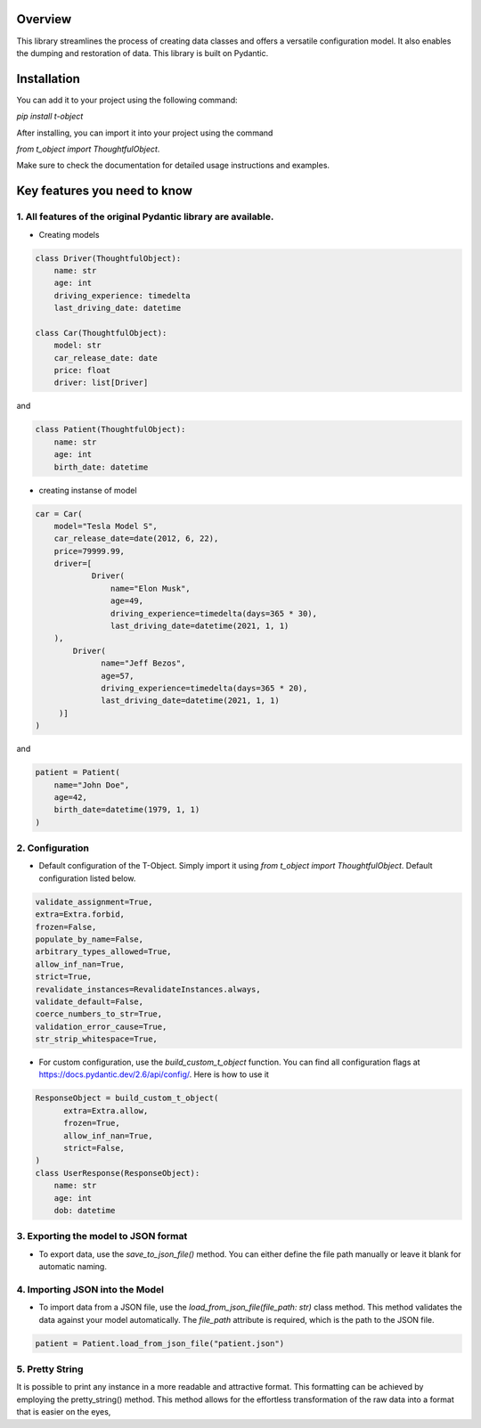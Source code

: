 Overview
=============


This library streamlines the process of creating data classes and offers a versatile configuration model. It also enables the dumping and restoration of data. This library is built on Pydantic.

Installation
=============


You can add it to your project using the following command:

`pip install t-object`

After installing, you can import it into your project using the command

`from t_object import ThoughtfulObject`.

Make sure to check the documentation for detailed usage instructions and examples.


Key features you need to know
=============================


1. All features of the original Pydantic library are available.
---------------------------------------------------------------

- Creating models

.. code-block:: python

    class Driver(ThoughtfulObject):
        name: str
        age: int
        driving_experience: timedelta
        last_driving_date: datetime

    class Car(ThoughtfulObject):
        model: str
        car_release_date: date
        price: float
        driver: list[Driver]


and

.. code-block:: python

    class Patient(ThoughtfulObject):
        name: str
        age: int
        birth_date: datetime

- creating instanse of model

.. code-block:: python

    car = Car(
        model="Tesla Model S",
        car_release_date=date(2012, 6, 22),
        price=79999.99,
        driver=[
                Driver(
                    name="Elon Musk",
                    age=49,
                    driving_experience=timedelta(days=365 * 30),
                    last_driving_date=datetime(2021, 1, 1)
        ),
            Driver(
                  name="Jeff Bezos",
                  age=57,
                  driving_experience=timedelta(days=365 * 20),
                  last_driving_date=datetime(2021, 1, 1)
         )]
    )

and

.. code-block:: python

    patient = Patient(
        name="John Doe",
        age=42,
        birth_date=datetime(1979, 1, 1)
    )

2. Configuration
-----------------

- Default configuration of the T-Object. Simply import it using `from t_object import ThoughtfulObject`. Default configuration listed below.

.. code-block:: python

    validate_assignment=True,
    extra=Extra.forbid,
    frozen=False,
    populate_by_name=False,
    arbitrary_types_allowed=True,
    allow_inf_nan=True,
    strict=True,
    revalidate_instances=RevalidateInstances.always,
    validate_default=False,
    coerce_numbers_to_str=True,
    validation_error_cause=True,
    str_strip_whitespace=True,


- For custom configuration, use the `build_custom_t_object` function. You can find all configuration flags at https://docs.pydantic.dev/2.6/api/config/. Here is how to use it

.. code-block:: python

    ResponseObject = build_custom_t_object(
          extra=Extra.allow,
          frozen=True,
          allow_inf_nan=True,
          strict=False,
    )
    class UserResponse(ResponseObject):
        name: str
        age: int
        dob: datetime

3. Exporting the model to JSON format
--------------------------------------


- To export data, use the `save_to_json_file()` method. You can either define the file path manually or leave it blank for automatic naming.


4. Importing JSON into the Model
---------------------------------


- To import data from a JSON file, use the `load_from_json_file(file_path: str)` class method. This method validates the data against your model automatically. The `file_path` attribute is required, which is the path to the JSON file.

.. code-block:: python

    patient = Patient.load_from_json_file("patient.json")

5. Pretty String
-----------------


It is possible to print any instance in a more readable and attractive format. This formatting can be achieved by employing the pretty_string() method. This method allows for the effortless transformation of the raw data into a format that is easier on the eyes,